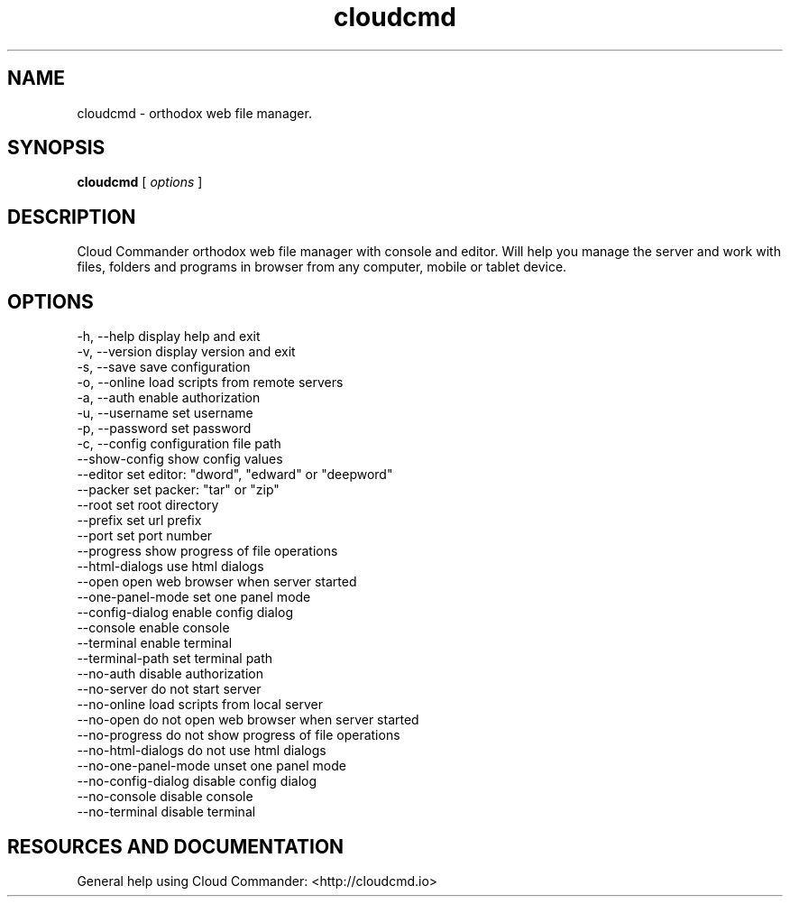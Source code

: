 .TH cloudcmd "1" "2015" "" ""


.SH "NAME"
cloudcmd \- orthodox web file manager.

.SH SYNOPSIS


.B cloudcmd
[
.I options
]


.SH DESCRIPTION

Cloud Commander orthodox web file manager with console and editor.
Will help you manage the server and work with files, folders and
programs in browser from any computer, mobile or tablet device.


.SH OPTIONS

  -h, --help                    display help and exit
  -v, --version                 display version and exit
  -s, --save                    save configuration
  -o, --online                  load scripts from remote servers
  -a, --auth                    enable authorization
  -u, --username                set username
  -p, --password                set password
  -c, --config                  configuration file path
  --show-config                 show config values
  --editor                      set editor: "dword", "edward" or "deepword"
  --packer                      set packer: "tar" or "zip"
  --root                        set root directory
  --prefix                      set url prefix
  --port                        set port number
  --progress                    show progress of file operations
  --html-dialogs                use html dialogs
  --open                        open web browser when server started
  --one-panel-mode              set one panel mode
  --config-dialog               enable config dialog
  --console                     enable console
  --terminal                    enable terminal
  --terminal-path               set terminal path
  --no-auth                     disable authorization
  --no-server                   do not start server
  --no-online                   load scripts from local server
  --no-open                     do not open web browser when server started
  --no-progress                 do not show progress of file operations
  --no-html-dialogs             do not use html dialogs
  --no-one-panel-mode           unset one panel mode
  --no-config-dialog            disable config dialog
  --no-console                  disable console
  --no-terminal                 disable terminal

.SH RESOURCES AND DOCUMENTATION

General help using Cloud Commander: <http://cloudcmd.io>

